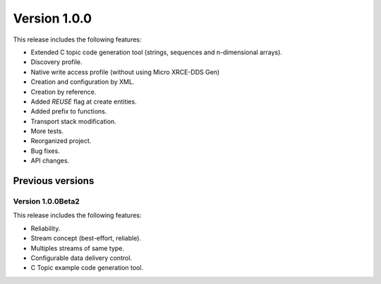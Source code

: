 Version 1.0.0
=============

This release includes the following features:

* Extended C topic code generation tool (strings, sequences and n-dimensional arrays).
* Discovery profile.
* Native write access profile (without using Micro XRCE-DDS Gen)
* Creation and configuration by XML.
* Creation by reference.
* Added `REUSE` flag at create entities.
* Added prefix to functions.
* Transport stack modification.
* More tests.
* Reorganized project.
* Bug fixes.
* API changes.

Previous versions
------------------

Version 1.0.0Beta2
~~~~~~~~~~~~~~~~~~
This release includes the following features:

* Reliability.
* Stream concept (best-effort, reliable).
* Multiples streams of same type.
* Configurable data delivery control.
* C Topic example code generation tool.
